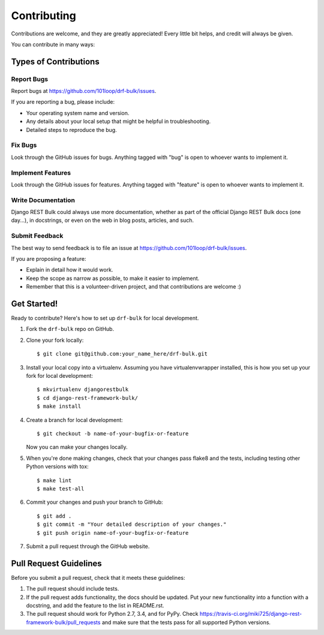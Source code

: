 ============
Contributing
============

Contributions are welcome, and they are greatly appreciated! Every
little bit helps, and credit will always be given.

You can contribute in many ways:

Types of Contributions
----------------------

Report Bugs
~~~~~~~~~~~

Report bugs at https://github.com/101loop/drf-bulk/issues.

If you are reporting a bug, please include:

* Your operating system name and version.
* Any details about your local setup that might be helpful in troubleshooting.
* Detailed steps to reproduce the bug.

Fix Bugs
~~~~~~~~

Look through the GitHub issues for bugs. Anything tagged with "bug"
is open to whoever wants to implement it.

Implement Features
~~~~~~~~~~~~~~~~~~

Look through the GitHub issues for features. Anything tagged with "feature"
is open to whoever wants to implement it.

Write Documentation
~~~~~~~~~~~~~~~~~~~

Django REST Bulk could always use more documentation, whether
as part of the official Django REST Bulk docs (one day...), in docstrings,
or even on the web in blog posts, articles, and such.

Submit Feedback
~~~~~~~~~~~~~~~

The best way to send feedback is to file an issue at
https://github.com/101loop/drf-bulk/issues.

If you are proposing a feature:

* Explain in detail how it would work.
* Keep the scope as narrow as possible, to make it easier to implement.
* Remember that this is a volunteer-driven project, and that contributions
  are welcome :)

Get Started!
------------

Ready to contribute? Here's how to set up ``drf-bulk`` for local development.

1. Fork the ``drf-bulk`` repo on GitHub.
2. Clone your fork locally::

    $ git clone git@github.com:your_name_here/drf-bulk.git

3. Install your local copy into a virtualenv. Assuming you have virtualenvwrapper installed, this is how you set up your fork for local development::

    $ mkvirtualenv djangorestbulk
    $ cd django-rest-framework-bulk/
    $ make install

4. Create a branch for local development::

    $ git checkout -b name-of-your-bugfix-or-feature

   Now you can make your changes locally.

5. When you're done making changes, check that your changes pass
   flake8 and the tests, including testing other Python versions with tox::

    $ make lint
    $ make test-all

6. Commit your changes and push your branch to GitHub::

    $ git add .
    $ git commit -m "Your detailed description of your changes."
    $ git push origin name-of-your-bugfix-or-feature

7. Submit a pull request through the GitHub website.

Pull Request Guidelines
-----------------------

Before you submit a pull request, check that it meets these guidelines:

1. The pull request should include tests.
2. If the pull request adds functionality, the docs should be updated.
   Put your new functionality into a function with a docstring,
   and add the feature to the list in README.rst.
3. The pull request should work for Python 2.7, 3.4, and for PyPy.
   Check https://travis-ci.org/miki725/django-rest-framework-bulk/pull_requests
   and make sure that the tests pass for all supported Python versions.
